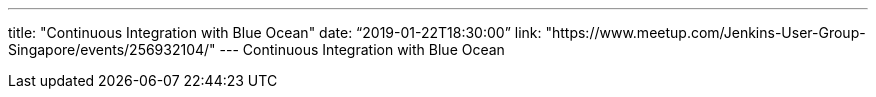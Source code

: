 ---
title: "Continuous Integration with Blue Ocean"
date: “2019-01-22T18:30:00”                 
link: "https://www.meetup.com/Jenkins-User-Group-Singapore/events/256932104/"
---
Continuous Integration with Blue Ocean
